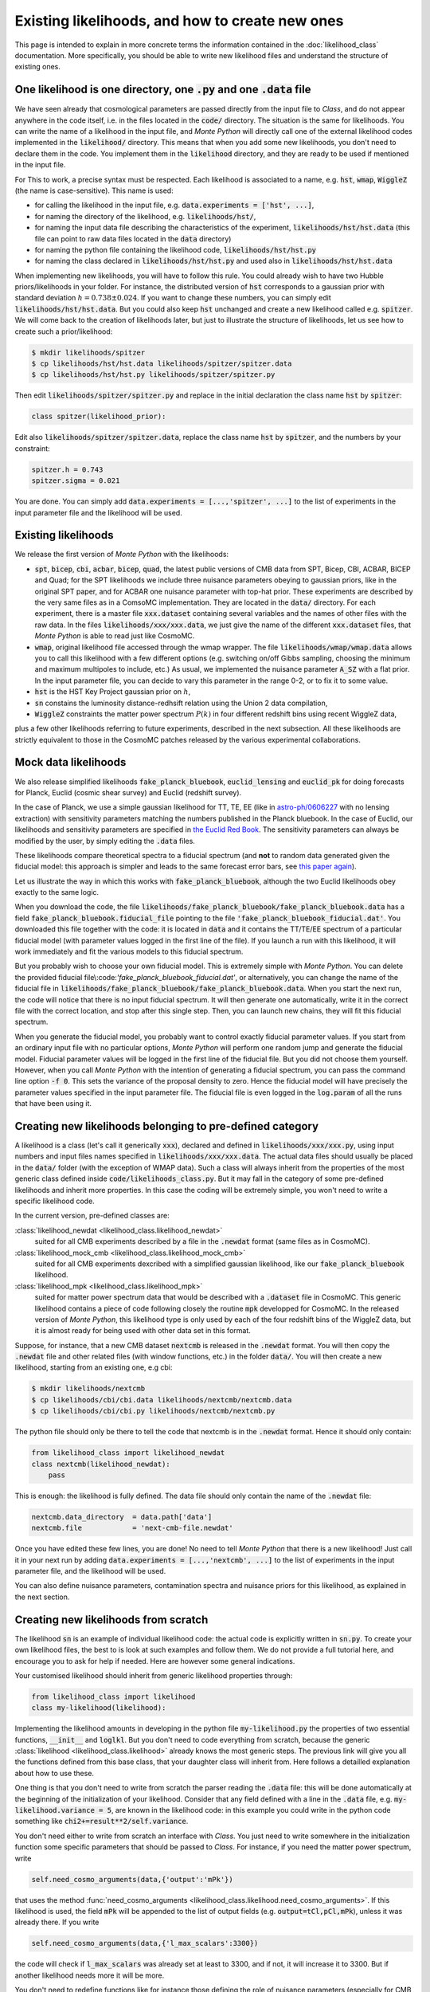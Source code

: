 Existing likelihoods, and how to create new ones
================================================


This page is intended to explain in more concrete terms the
information contained in the :doc:`likelihood_class` documentation.
More specifically, you should be able to write new likelihood files
and understand the structure of existing ones.

One likelihood is one directory, one :code:`.py` and one :code:`.data` file
----------------------------------------------------------------------------

We have seen already that cosmological parameters are passed directly from the
input file to *Class*, and do not appear anywhere in the code itself, i.e. in
the files located in the :code:`code/` directory. The situation is the same for
likelihoods. You can write the name of a likelihood in the input file, and
|MP| will directly call one of the external likelihood codes implemented in the
:code:`likelihood/` directory. This means that when you add some new
likelihoods, you don't need to declare them in the code. You implement them in
the :code:`likelihood` directory, and they are ready to be used if mentioned in
the input file.

For This to work, a precise syntax must be respected. Each likelihood
is associated to a name, e.g. :code:`hst`,  :code:`wmap`,
:code:`WiggleZ` (the name is case-sensitive). This name is used:

* for calling the likelihood in the input file, e.g. :code:`data.experiments = ['hst', ...]`,
* for naming the directory of the likelihood, e.g. :code:`likelihoods/hst/`,
* for naming the input data file describing the characteristics of the
  experiment,  :code:`likelihoods/hst/hst.data` (this file can point
  to raw data files located in the :code:`data` directory)
* for naming the python file containing the likelihood code,  :code:`likelihoods/hst/hst.py` 
* for naming the class declared in :code:`likelihoods/hst/hst.py` and used also in :code:`likelihoods/hst/hst.data`

When  implementing new likelihoods, you will have to follow this rule. You
could already wish to have two Hubble priors/likelihoods in your folder. For
instance, the distributed version of :code:`hst` corresponds to a gaussian prior
with standard deviation :math:`h=0.738\pm0.024`. If you want to change these numbers,
you can simply edit :code:`likelihoods/hst/hst.data`. But you could
also keep :code:`hst` unchanged and create a new likelihood called
e.g. :code:`spitzer`. We will come back to the creation of likelihoods
later, but just to illustrate the structure of likelihoods, let us see
how to create such a prior/likelihood:

.. code::

  $ mkdir likelihoods/spitzer
  $ cp likelihoods/hst/hst.data likelihoods/spitzer/spitzer.data
  $ cp likelihoods/hst/hst.py likelihoods/spitzer/spitzer.py

Then edit :code:`likelihoods/spitzer/spitzer.py` and replace in the initial declaration the class name :code:`hst` by :code:`spitzer`:

.. code::

  class spitzer(likelihood_prior):

Edit also :code:`likelihoods/spitzer/spitzer.data`, replace the class name :code:`hst` by :code:`spitzer`, and the numbers by your constraint:

.. code::

  spitzer.h = 0.743
  spitzer.sigma = 0.021

You are done. You can simply add :code:`data.experiments = [...,'spitzer', ...]` to the list of experiments in the input parameter file and the likelihood will be used.



Existing likelihoods
--------------------

We release the first version of |MP| with the likelihoods:

* :code:`spt`, :code:`bicep`, :code:`cbi`, :code:`acbar`,
  :code:`bicep`, :code:`quad`, the latest public versions of CMB data
  from SPT, Bicep, CBI, ACBAR, BICEP and Quad; for the SPT likelihoods
  we include three nuisance parameters obeying to gaussian priors,
  like in the original SPT paper, and for ACBAR one nuisance parameter
  with top-hat prior. These experiments are described by the very same
  files as in a ComsoMC implementation. They are located in the
  :code:`data/` directory. For each experiment, there is a master file
  :code:`xxx.dataset` containing several variables and the names of
  other files with the raw data. In the files
  :code:`likelihoods/xxx/xxx.data`, we just give the name of the
  different :code:`xxx.dataset` files, that |MP| is able to read just
  like CosmoMC.
* :code:`wmap`, original likelihood file accessed through the wmap
  wrapper. The file :code:`likelihoods/wmap/wmap.data` allows you to
  call this likelihood with a few different options (e.g. switching
  on/off Gibbs sampling, choosing the minimum and maximum multipoles
  to include, etc.) As usual, we implemented the nuisance parameter
  :code:`A_SZ` with a flat prior. In the input parameter file, you can
  decide to vary this parameter in the range 0-2, or to fix it to some
  value.
* :code:`hst` is the HST Key Project gaussian prior on :math:`h`,
* :code:`sn` constains the luminosity distance-redhsift relation using
  the Union 2 data compilation,
* :code:`WiggleZ` constraints the matter power spectrum :math:`P(k)`
  in four different redshift bins using recent WiggleZ data,

plus a few other likelihoods referring to future experiments,
described in the next subsection. All these likelihoods are strictly
equivalent to those in the CosmoMC patches released by the various
experimental collaborations.


Mock data likelihoods
---------------------

We also release simplified likelihoods :code:`fake_planck_bluebook`,
:code:`euclid_lensing` and :code:`euclid_pk` for doing forecasts for
Planck, Euclid (cosmic shear survey) and Euclid (redshift survey).

In the case of Planck, we use a simple gaussian likelihood for TT, TE,
EE (like in `astro-ph/0606227
<http://arxiv.org/abs/astro-ph/0606227>`_ with no lensing extraction)
with sensitivity parameters matching the numbers published in the
Planck bluebook. In the case of Euclid, our likelihoods and
sensitivity parameters are specified in `the Euclid Red Book
<http://arxiv.org/abs/1110.3193>`_. The sensitivity parameters can
always be modified by the user, by simply editing the :code:`.data`
files.

These likelihoods compare theoretical spectra to a fiducial spectrum
(and **not** to random data generated given the fiducial model: this
approach is simpler and leads to the same forecast error bars, see
`this paper again <http://arxiv.org/abs/astro-ph/0606227>`_).

Let us illustrate the way in which this works with
:code:`fake_planck_bluebook`, although the two Euclid likelihoods obey
exactly to the same logic.


When you download the code, the file
:code:`likelihoods/fake_planck_bluebook/fake_planck_bluebook.data` has
a field :code:`fake_planck_bluebook.fiducial_file` pointing to the
file :code:`'fake_planck_bluebook_fiducial.dat'`. You downloaded this
file together with the code: it is located in :code:`data` and it
contains the TT/TE/EE spectrum of a particular fiducial model (with
parameter values logged in the first line of the file). If you launch
a run with this likelihood, it will work immediately and fit the
various models to this fiducial spectrum.

But you probably wish to choose your own fiducial model. This is extremely
simple with |MP|. You can delete the provided fiducial
file\\:code:`'fake_planck_bluebook_fiducial.dat'`, or alternatively,
you can change the name of the fiducial file in
:code:`likelihoods/fake_planck_bluebook/fake_planck_bluebook.data`. When you
start the next run, the code will notice that there is no input fiducial
spectrum. It will then generate one automatically, write it in the correct file
with the correct location, and stop after this single step. Then, you can
launch new chains, they will fit this fiducial spectrum. 

When you generate the fiducial model, you probably want to control
exactly fiducial parameter values. If you start from an ordinary input
file with no particular options, |MP| will perform one random jump and
generate the fiducial model. Fiducial parameter values will be logged
in the first line of the fiducial file. But you did not choose them
yourself. However, when you call |MP| with the intention of generating
a fiducial spectrum, you can pass the command line option :code:`-f
0`. This sets the variance of the proposal density to zero. Hence the
fiducial model will have precisely the parameter values specified in
the input parameter file. The fiducial file is even logged in the
:code:`log.param` of all the runs that have been using it.


Creating new likelihoods belonging to pre-defined category
----------------------------------------------------------

A likelihood is a class (let's call it generically :code:`xxx`), declared and
defined in :code:`likelihoods/xxx/xxx.py`, using input numbers and input files
names specified in :code:`likelihoods/xxx/xxx.data`. The actual data files
should usually be placed in the :code:`data/` folder (with the exception of WMAP
data). Such a class will always inherit from the properties of the most generic
class defined inside :code:`code/likelihoods_class.py`. But it may fall in the
category of some pre-defined likelihoods and inherit more properties. In this
case the coding will be extremely simple, you won't need to write a specific
likelihood code.

In the current version, pre-defined classes are:

:class:`likelihood_newdat <likelihood_class.likelihood_newdat>` 
  suited for all CMB experiments described by a file in the
  :code:`.newdat` format (same files as in CosmoMC).
:class:`likelihood_mock_cmb <likelihood_class.likelihood_mock_cmb>`
  suited for all CMB experiments dexcribed with a simplified gaussian
  likelihood, like our :code:`fake_planck_bluebook` likelihood.
:class:`likelihood_mpk <likelihood_class.likelihood_mpk>`
  suited for matter power spectrum data that would be described with a
  :code:`.dataset` file in CosmoMC. This generic likelihood contains a
  piece of code following closely the routine :code:`mpk` developped
  for CosmoMC. In the released version of |MP|, this likelihood type
  is only used by each of the four redshift bins of the WiggleZ data,
  but it is almost ready for being used with other data set in this
  format.

Suppose, for instance, that a new CMB dataset :code:`nextcmb` is
released in the :code:`.newdat` format. You will then copy the
:code:`.newdat` file and other related files (with window functions,
etc.) in the folder :code:`data/`. You will then create a new
likelihood, starting from an existing one, e.g cbi:

.. code::

  $ mkdir likelihoods/nextcmb
  $ cp likelihoods/cbi/cbi.data likelihoods/nextcmb/nextcmb.data
  $ cp likelihoods/cbi/cbi.py likelihoods/nextcmb/nextcmb.py

The python file should only be there to tell the code that nextcmb is
in the :code:`.newdat` format. Hence it should only contain:

.. code::

  from likelihood_class import likelihood_newdat 
  class nextcmb(likelihood_newdat):
      pass

This is enough: the likelihood is fully defined. The data file should
only contain the name of the :code:`.newdat` file:

.. code::

  nextcmb.data_directory  = data.path['data']
  nextcmb.file            = 'next-cmb-file.newdat'

Once you have edited these few lines, you are done! No need to tell
|MP| that there is a new likelihood! Just call it in your next run by
adding :code:`data.experiments = [...,'nextcmb', ...]` to the list of
experiments in the input parameter file, and the likelihood will be
used.

You can also define nuisance parameters, contamination spectra and
nuisance priors for this likelihood, as explained in the next section.


Creating new likelihoods from scratch
-------------------------------------

The likelihood :code:`sn` is an example of individual likelihood code:
the actual code is explicitly written in :code:`sn.py`. To create your
own likelihood files, the best to is look at such examples and follow
them. We do not provide a full tutorial here, and encourage you to ask
for help if needed. Here are however some general indications.

Your customised likelihood should inherit from generic likelihood
properties through:

.. code::

  from likelihood_class import likelihood
  class my-likelihood(likelihood):


Implementing the likelihood amounts in developing in the python file
:code:`my-likelihood.py` the properties of two essential functions,
:code:`__init__` and :code:`loglkl`. But you don't need to code
everything from scratch, because the generic :class:`likelihood
<likelihood_class.likelihood>` already knows the most generic steps.
The previous link will give you all the functions defined from this
base class, that your daughter class will inherit from. Here follows a
detailled explanation about how to use these.

One thing is that you don't need to write from scratch the parser
reading the :code:`.data` file: this will be done automatically at the
beginning of the initialization of your likelihood. Consider that any
field defined with a line in the :code:`.data` file, e.g.
:code:`my-likelihood.variance = 5`, are known in the likelihood code:
in this example you could write in the python code something like
:code:`chi2+=result**2/self.variance`.

You don't need either to write from scratch an interface with *Class*.
You just need to write somewhere in the initialization function  some
specific parameters that should be passed to *Class*. For instance, if
you need the matter power spectrum, write

.. code::

  self.need_cosmo_arguments(data,{'output':'mPk'})

that uses the method :func:`need_cosmo_arguments
<likelihood_class.likelihood.need_cosmo_arguments>`. If this
likelihood is used, the field :code:`mPk` will be appended to the list
of output fields (e.g. :code:`output=tCl,pCl,mPk`), unless it was
already there. If you write

.. code::

  self.need_cosmo_arguments(data,{'l_max_scalars':3300})

the code will check if :code:`l_max_scalars` was already set at least
to 3300, and if not, it will increase it to 3300. But if another
likelihood needs more it will be more.
   
You don't need to redefine functions like for instance those defining
the role of nuisance parameters (especially for CMB experiments).  If
you write in the :code:`.data` file

.. code::

  my-likelihood.use_nuisance           = ['N1','N2'] 

the code will know that this likelihood cannot work if these two
nuisance parameters are not specified  in the parameter input file
(they can be varying or fixed; fix them by writing a 0 in the sigma
entry). If you try to run without them, the code will stop with an
explicit error message.  If the parameter :code:`N1` has a top-hat
prior, no need to write it: just specify prior edges in the input
parameter file. If :code:`N2` has a gaussian prior, specify it in the
:code:`.data` file, e.g.:

.. code::

  my-likelihood.N2_prior_center  = 1
  my-likelihood.N2_prior_variance = 2  

Since these fields refer to pre-defined properties of the likelihood,
you don't need to write explicitly in the code something like
:code:`chi2 += (N2-center)**2/variance`, adding the prior is done
automatically. Finally, if these nuisance parameters are associated to
a CMB dataset, they may stand for a multiplicative factor in front of
a contamination spectrum to be added to the theoretical
:math:`C_{\ell}`'s. This is the case for the nuisance parameters of
the :code:`acbar`, :code:`spt` and :code:`wmap` likelihoods delivered
with the code, so you can look there for concrete examples. To assign
this role to these nuisance parameters, you just need to write

.. code::

  my-likelihood.N1_file = 'contamination_corresponding_to_N1.data'

and the code will understand what it should do with the parameter
:code:`N1` and the file
:code:`data/contamination_corresponding_to_N1.data`. Optionally, the
factor in front of the contamination spectrum can be rescaled by a
constant number using the syntax:

.. code::

  my-likelihood.N1_scale = 0.5

Creating new likelihoods requires a basic knowledge of python. If you
are new in python, once you know the basics, you will realise how
concise a code can be. You can compare the length of the likelihood
codes that we provide with their equivalent in Fortran in the CosmoMC
package.

.. |MP| replace:: *Monte Python*
